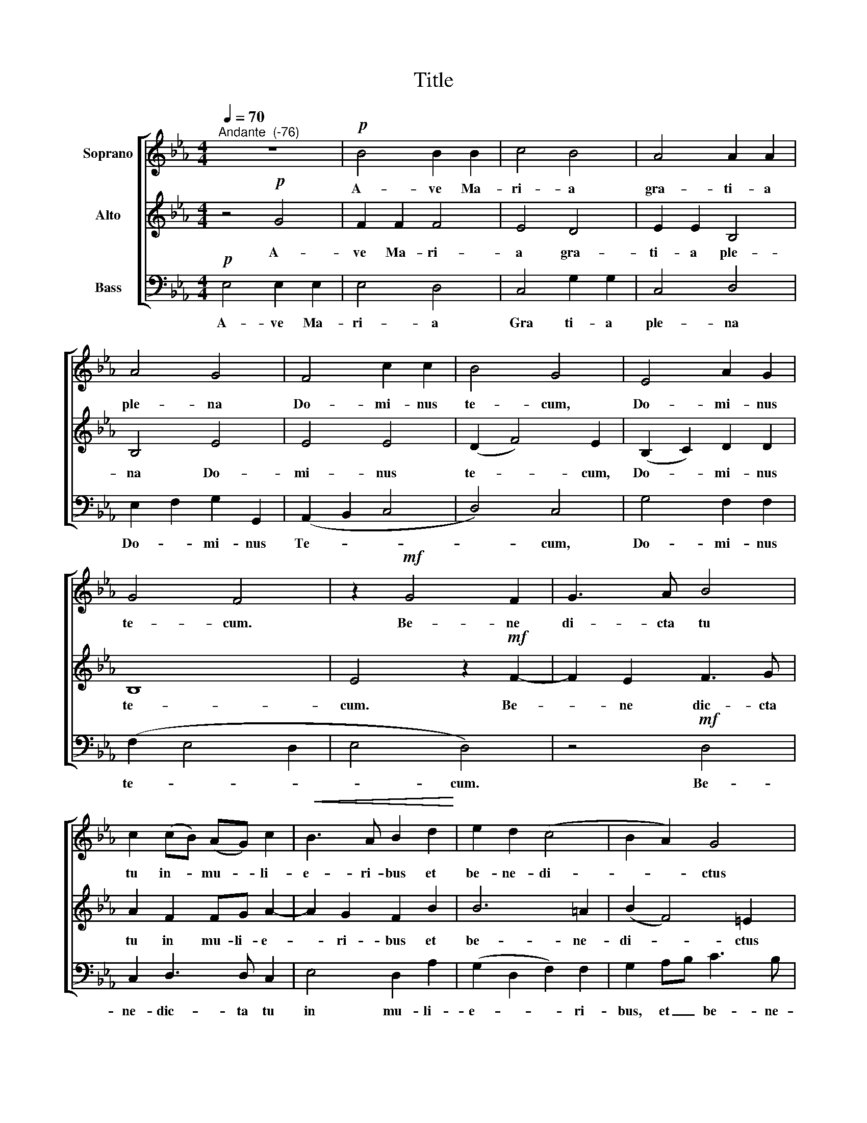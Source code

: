 X:1
T:Title
%%score [ 1 2 3 ]
L:1/8
Q:1/4=70
M:4/4
K:Eb
V:1 treble nm="Soprano"
V:2 treble nm="Alto"
V:3 bass nm="Bass"
V:1
"^Andante  (-76)" z8 |!p! B4 B2 B2 | c4 B4 | A4 A2 A2 | A4 G4 | F4 c2 c2 | B4 G4 | E4 A2 G2 | %8
w: |A- ve Ma-|ri- a|gra- ti- a|ple- na|Do- mi- nus|te- cum,|Do- mi- nus|
 G4 F4 | z2!mf! G4 F2 | G3 A B4 | c2 (cB) (AG) c2 |!<(! B3 A B2 d2!<)! | e2 d2 (c4 | B2 A2) G4 | %15
w: te- cum.|Be- ne|di- cta tu|tu in- * mu- * li-|e- ri- bus et|be- ne- di-|* * ctus|
 F2 AG F2 c2 |!>(! B3 A G4- | G2 F2!>)! E4 |!p! !>!F2 G2 A4 | !fermata!G8 || z8 |!p! B4 B2 B2 | %22
w: fru- ctus- * ven- tris-|tu- i Je-|* * sus,|Je- * *|sus.||San- cta Ma-|
 c4 B4 | A4 A4 | A4 G4 | F4 c2 c2 | B4 G4 | (E4 A2) G2 | G2 G2 F4 | z2!mf! G2 G2 F2 | B4 B4 | %31
w: ri- a|ma- ter-|De- i.|o- ra pro|no- bis|pec- * ca-|to- ri- bus|nunc et in|ho- ra|
 z2!>(! E2 E2 D2 | G4!>)! G4 |!mf! c4 c2 c2 | B4 B4 | E2 F2 (A4- |!>(! A2 G2) F4!>)! | E8- | E8 | %39
w: nunc et in|ho- ra|nunc et in|ho- ra|mor- tis no-|* * strae.|A-||
 !fermata!E8 |] %40
w: men.|
V:2
 z4!p! G4 | F2 F2 F4 | E4 D4 | E2 E2 B,4 | B,4 E4 | E4 E4 | (D2 F4) E2 | (B,2 C2) D2 D2 | B,8 | %9
w: A-|ve Ma- ri-|a gra-|ti- a ple-|na Do-|mi- nus|te- * cum,|Do- * mi- nus|te-|
 E4 z2!mf! F2- | F2 E2 F3 G | A2 F2 FG A2- | A2 G2 F2 B2 | B6 =A2 | (B2 F4) =E2 | F2 FE D2 EF | %16
w: cum. Be-|* ne dic- cta|tu in mu- li- e-|* ri- bus et|be- ne-|di- * ctus|fru- ctus- * ven tris _|
!>(! (G2 F4) E2 | B,4!>)! C2 !>!E2- |!p! E2 D2 C4 | !fermata!B,8 || z4!p! G4 | F2 F2 F4 | E4 D4 | %23
w: tu _ _|_ sus, Je-||sus.|San-|cta Ma- ri-|a ma-|
 E4 B,4 | B,4 E4 | E4 E4 | D2 F4 E2 | (B,2 C2 D2) D2 | B,4 B,4 | E4!mf! C4 | E2 D2 E4 | %31
w: ter De-|i, o-|ra pro|no- * bis|pec- * * ca|to- ri|bus nunc|et in ho-|
 E4!>(! A,4 | C2 =B,2 C2 C2!>)! |!mf! C4 F2 F2 | G4 D4 | B,2 B,2 (C3 D | E6 D2) | E4!>(! (B,4 | %38
w: ra, nunc|et in ho- ra|nunc et in|ho- ra|mor- tis no- *||stae. A-|
 C2 B,2 A,2!>)! C2) | !fermata!B,8 |] %40
w: |men.|
V:3
!p! E,4 E,2 E,2 | E,4 D,4 | C,4 G,2 G,2 | C,4 D,4 | E,2 F,2 G,2 G,,2 | (A,,2 B,,2 C,4 | D,4) C,4 | %7
w: A- ve Ma-|ri- a|Gra ti- a|ple- na|Do- * mi- nus|Te- * *|* cum,|
 G,4 F,2 F,2 | (F,2 E,4 D,2 | E,4 D,4) | z4!mf! D,4 | C,2 D,3 D, C,2 | E,4 D,2 A,2 | %13
w: Do- mi- nus|te- * *|* cum.|Be-|ne- dic- ta tu|in mu- li-|
 (G,2 D,2 F,2) F,2 | G,2 A,B, C3 B, | A,2 B,2!>(! (B,2 A,2 | E,2 F,2 C,4 | D,4!>)! C,4) | %18
w: e- * * ri-|bus, et _ be- ne-|dic- tus Je- *||* sus,|
!p! !>!B,,2 B,2 A,4 | !fermata!E,8 ||!p! E,4 E,2 E,2 | E,4 D,4 | C,4 G,4 | C,4 D,4 | %24
w: Je- * *|sus.|San- cta Ma-|ri- a|ma- ter|De- i,|
 E,2 F,2 G,2 G,,2 | (A,,2 B,,2 C,4 | D,4) C,4 | (G,4 F,2) F,2 | (F,2 E,4) D,2 | E,4!mf! A,4 | %30
w: o- * ra pro-|no- * *|* bis|pec- * ca-|to- * ri|bus nunc|
 A,2 A,2 G,4 | C,4!>(! F,4 | F,2 F,2 E,2 E,2!>)! |!mf! A,4 A,2 A,2 | E,4 (B,2 A,2) | G,2 F,2 A,4 | %36
w: et in ho-|ra, nunc|et in ho- ra|nunc et in|ho- ra _|mor- tis no-|
 E,4!>(! (B,3 A, | G,2 F,2 G,4 | A,8)!>)! | !fermata!E,8 |] %40
w: strae. A- *|||men.|

